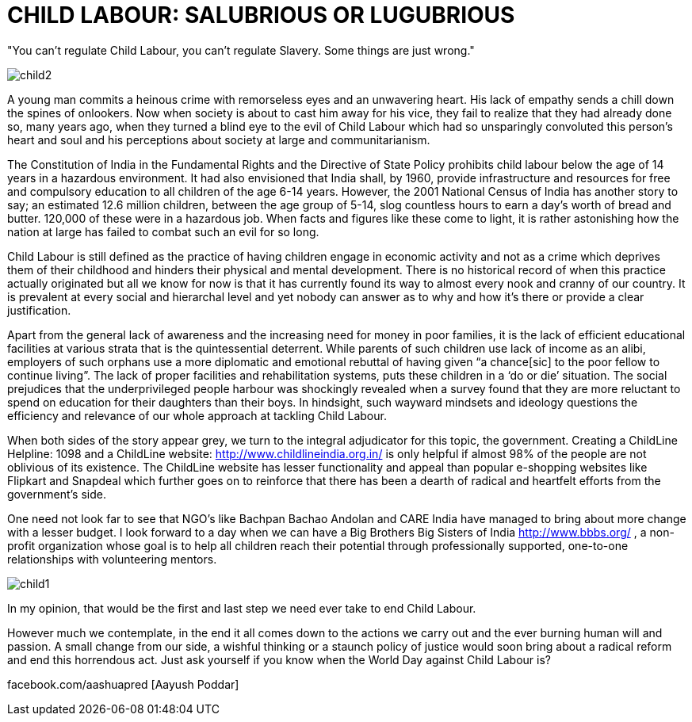 = CHILD LABOUR: SALUBRIOUS OR LUGUBRIOUS


"You can't regulate Child Labour, you can't regulate Slavery. Some things are just wrong."

image::child2.jpg[]

A young man commits a heinous crime with remorseless eyes and an unwavering heart. His lack of empathy sends a chill down the spines of onlookers. Now when society is about to cast him away for his vice, they fail to realize that they had already done so, many years ago, when they turned a blind eye to the evil of Child Labour which had so unsparingly convoluted this person’s heart and soul and his perceptions about society at large and communitarianism.

The Constitution of India in the Fundamental Rights and the Directive of State Policy prohibits child labour below the age of 14 years in a hazardous environment. It had also envisioned that India shall, by 1960, provide infrastructure and resources for free and compulsory education to all children of the age 6-14 years. However, the 2001 National Census of India has another story to say; an estimated 12.6 million children, between the age group of 5-14, slog countless hours to earn a day’s worth of bread and butter. 120,000 of these were in a hazardous job. When facts and figures like these come to light, it is rather astonishing how the nation at large has failed to combat such an evil for so long.
	
Child Labour is still defined as the practice of having children engage in economic activity and not as a crime which deprives them of their childhood and hinders their physical and mental development. There is no historical record of when this practice actually originated but all we know for now is that it has currently found its way to almost every nook and cranny of our country. It is prevalent at every social and hierarchal level and yet nobody can answer as to why and how it’s there or provide a clear justification.

Apart from the general lack of awareness and the increasing need for money in poor families, it is the lack of efficient educational facilities at various strata that is the quintessential deterrent. While parents of such children use lack of income as an alibi, employers of such orphans use a more diplomatic and emotional rebuttal of having given “a chance[sic] to the poor fellow to continue living”. The lack of proper facilities and rehabilitation systems, puts these children in a ‘do or die’ situation. The social prejudices that the underprivileged people harbour was shockingly revealed when a survey found that they are more reluctant to spend on education for their daughters than their boys. In hindsight, such wayward mindsets and ideology questions the efficiency and relevance of our whole approach at tackling Child Labour.


When both sides of the story appear grey, we turn to the integral adjudicator for this topic, the government. Creating a ChildLine Helpline: 1098 and a ChildLine website: http://www.childlineindia.org.in/ is only helpful if almost 98% of the people are not oblivious of its existence. The ChildLine website has lesser functionality and appeal than popular e-shopping websites like Flipkart and Snapdeal which further goes on to reinforce that there has been a dearth of radical and heartfelt efforts from the government’s side.

One need not look far to see that NGO’s like Bachpan Bachao Andolan and CARE India have managed to bring about more change with a lesser budget. I look forward to a day when we can have a Big Brothers Big Sisters of India http://www.bbbs.org/ , a non-profit organization whose goal is to help all children reach their potential through professionally supported, one-to-one relationships with volunteering mentors.

image::child1.jpg[]

In my opinion, that would be the first and last step we need ever take to end Child Labour.

However much we contemplate, in the end it all comes down to the actions we carry out and the ever burning human will and passion. A small change from our side, a wishful thinking or a staunch policy of justice would soon bring about a radical reform and end this horrendous act. Just ask yourself if you know when the World Day against Child Labour is?


:hide-uri-scheme:
facebook.com/aashuapred [Aayush Poddar]